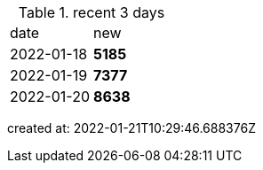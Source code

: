 
.recent 3 days
|===

|date|new


^|2022-01-18
>s|5185


^|2022-01-19
>s|7377


^|2022-01-20
>s|8638


|===

created at: 2022-01-21T10:29:46.688376Z
